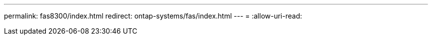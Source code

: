 ---
permalink: fas8300/index.html 
redirect: ontap-systems/fas/index.html 
---
= 
:allow-uri-read: 


